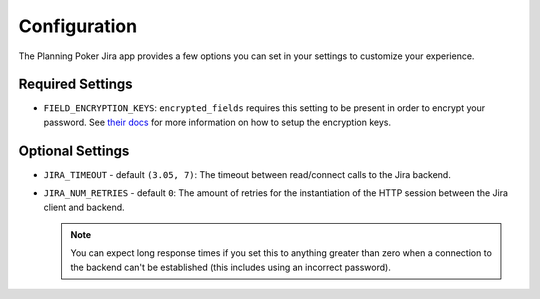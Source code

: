 Configuration
=============
The Planning Poker Jira app provides a few options you can set in your settings to customize your experience.

Required Settings
-----------------

- ``FIELD_ENCRYPTION_KEYS``: ``encrypted_fields`` requires this setting to be present in order to encrypt your
  password. See `their docs <https://pypi.org/project/django-searchable-encrypted-fields/>`_ for more information on how
  to setup the encryption keys.

Optional Settings
-----------------

- ``JIRA_TIMEOUT`` - default ``(3.05, 7)``: The timeout between read/connect calls to the Jira backend.

- ``JIRA_NUM_RETRIES`` - default ``0``: The amount of retries for the instantiation of the HTTP session between
  the Jira client and backend.

  .. note::
     You can expect long response times if you set this to anything greater than zero when a connection to the backend
     can't be established (this includes using an incorrect password).
